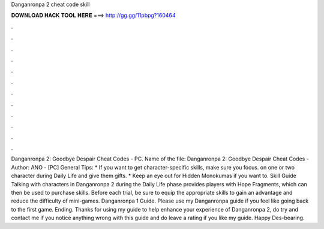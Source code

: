 Danganronpa 2 cheat code skill

𝐃𝐎𝐖𝐍𝐋𝐎𝐀𝐃 𝐇𝐀𝐂𝐊 𝐓𝐎𝐎𝐋 𝐇𝐄𝐑𝐄 ===> http://gg.gg/11pbpg?160464

.

.

.

.

.

.

.

.

.

.

.

.

Danganronpa 2: Goodbye Despair Cheat Codes - PC. Name of the file: Danganronpa 2: Goodbye Despair Cheat Codes - Author: ANO - [PC] General Tips: * If you want to get character-specific skills, make sure you focus. on one or two character during Daily Life and give them gifts. * Keep an eye out for Hidden Monokumas if you want to. Skill Guide Talking with characters in Danganronpa 2 during the Daily Life phase provides players with Hope Fragments, which can then be used to purchase skills. Before each trial, be sure to equip the appropriate skills to gain an advantage and reduce the difficulty of mini-games. Danganronpa 1 Guide. Please use my Danganronpa guide if you feel like going back to the first game. Ending. Thanks for using my guide to help enhance your experience of Danganronpa 2, do try and contact me if you notice anything wrong with this guide and do leave a rating if you like my guide. Happy Des-bearing.